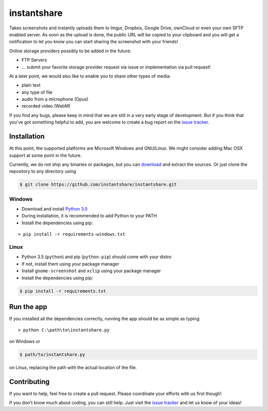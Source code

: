 ============
instantshare
============
Takes screenshots and instantly uploads them to Imgur, Dropbox, Google Drive, ownCloud or even your own SFTP enabled server.
As soon as the upload is done, the public URL will be copied to your clipboard and you will get a notification to let you know you can start sharing the screenshot with your friends!

Online storage providers possibly to be added in the future:

- FTP Servers
- ... submit your favorite storage provider request via issue or implementation via pull request!

At a later point, we would also like to enable you to share other types of media:

- plain text
- any type of file
- audio from a microphone (Opus)
- recorded video (WebM)

If you find any bugs, please keep in mind that we are still in a very early stage of development.
But if you think that you've got something helpful to add, you are welcome to create a bug report on the `issue tracker`_.

Installation
============
At this point, the supported platforms are Microsoft Windows and GNU/Linux.
We might consider adding Mac OSX support at some point in the future.

Currently, we do not ship any binaries or packages, but you can download_ and extract the sources.
Or just clone the repository to any directory using

.. code-block:: bash
  
    $ git clone https://github.com/instantshare/instantshare.git

Windows
-------
- Download and install `Python 3.5`_
- During installation, it is recommended to add Python to your PATH
- Install the dependencies using pip:

::

    > pip install -r requirements-windows.txt

Linux
-----
- Python 3.5 (``python``) and pip (``python-pip``) should come with your distro
- If not, install them using your package manager
- Install ``gnome-screenshot`` and ``xclip`` using your package manager
- Install the dependencies using pip:

.. code-block:: bash

    $ pip install -r requirements.txt

Run the app
===========
If you installed all the dependencies correctly, running the app should be as simple as typing:

::

    > python C:\path\to\instantshare.py

on Windows or

.. code-block:: bash

    $ path/to/instantshare.py

on Linux, replacing the path with the actual location of the file.

Contributing
============
If you want to help, feel free to create a pull request.
Please coordinate your efforts with us first though!

If you don't know much about coding, you can still help. Just visit the `issue tracker`_ and let us know of your ideas!



.. _download: https://github.com/instantshare/instantshare/archive/master.zip
.. _`Python 3.5`: https://www.python.org/downloads/
.. _`issue tracker`: https://github.com/instantshare/instantshare/issues
